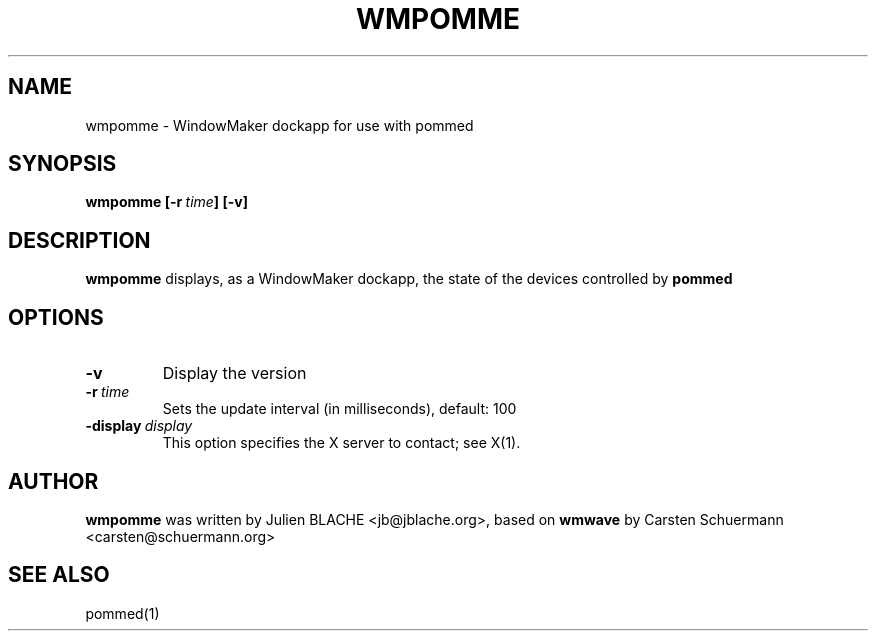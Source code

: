 .TH WMPOMME 1 "2006-12-16"
.SH NAME
wmpomme \- WindowMaker dockapp for use with pommed

.SH SYNOPSIS
.B wmpomme
.BI [\-r \ time ]
.B [\-v]
.SH DESCRIPTION
.B wmpomme
displays, as a WindowMaker dockapp, the state of the devices controlled by
.B pommed

.SH OPTIONS
.TP
.BI \-v
Display the version
.TP
.BI \-r \ time
Sets the update interval (in milliseconds), default: 100
.TP
.BI \-display \ display
This option specifies the X server to contact; see X(1).

.SH AUTHOR
.B wmpomme
was written by Julien BLACHE <jb@jblache.org>, based on
.B wmwave
by Carsten Schuermann <carsten@schuermann.org>

.SH SEE ALSO
pommed(1)
